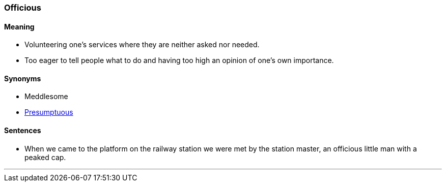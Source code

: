 === Officious

==== Meaning

* Volunteering one's services where they are neither asked nor needed.
* Too eager to tell people what to do and having too high an opinion of one's own importance.

==== Synonyms

* Meddlesome
* link:#_presumptuous[Presumptuous]

==== Sentences

* When we came to the platform on the railway station we were met by the station master, an [.underline]#officious# little man with a peaked cap.

'''
